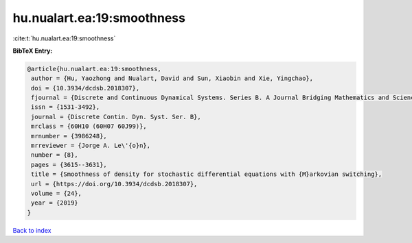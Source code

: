 hu.nualart.ea:19:smoothness
===========================

:cite:t:`hu.nualart.ea:19:smoothness`

**BibTeX Entry:**

.. code-block:: bibtex

   @article{hu.nualart.ea:19:smoothness,
    author = {Hu, Yaozhong and Nualart, David and Sun, Xiaobin and Xie, Yingchao},
    doi = {10.3934/dcdsb.2018307},
    fjournal = {Discrete and Continuous Dynamical Systems. Series B. A Journal Bridging Mathematics and Sciences},
    issn = {1531-3492},
    journal = {Discrete Contin. Dyn. Syst. Ser. B},
    mrclass = {60H10 (60H07 60J99)},
    mrnumber = {3986248},
    mrreviewer = {Jorge A. Le\'{o}n},
    number = {8},
    pages = {3615--3631},
    title = {Smoothness of density for stochastic differential equations with {M}arkovian switching},
    url = {https://doi.org/10.3934/dcdsb.2018307},
    volume = {24},
    year = {2019}
   }

`Back to index <../By-Cite-Keys.rst>`_
